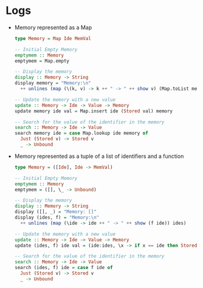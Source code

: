* Logs
:PROPERTIES:
:CUSTOM_ID: logs
:END:


- Memory represented as a Map

  #+begin_src haskell
    type Memory = Map Ide MemVal

    -- Initial Empty Memory
    emptymem :: Memory
    emptymem = Map.empty

    -- Display the memory
    display :: Memory -> String
    display memory = "Memory:\n"
      ++ unlines (map (\(k, v) -> k ++ " -> " ++ show v) (Map.toList memory))

    -- Update the memory with a new value
    update :: Memory -> Ide -> Value -> Memory
    update memory ide val = Map.insert ide (Stored val) memory

    -- Search for the value of the identifier in the memory
    search :: Memory -> Ide -> Value
    search memory ide = case Map.lookup ide memory of
      Just (Stored v) -> Stored v
      _ -> Unbound

  #+end_src

- Memory represented as a tuple of a list of identifiers and a function

  #+begin_src haskell
    type Memory = ([Ide], Ide -> MemVal)

    -- Initial Empty Memory
    emptymem :: Memory
    emptymem = ([], \_ -> Unbound)

    -- Display the memory
    display :: Memory -> String
    display ([], _) = "Memory: []"
    display (ides, f) = "Memory:\n"
      ++ unlines (map (\ide -> ide ++ " -> " ++ show (f ide)) ides)

    -- Update the memory with a new value
    update :: Memory -> Ide -> Value -> Memory
    update (ides, f) ide val = (ide:ides, \x -> if x == ide then Stored val else f x)

    -- Search for the value of the identifier in the memory
    search :: Memory -> Ide -> Value
    search (ides, f) ide = case f ide of
      Just (Stored v) -> Stored v
      _ -> Unbound
  #+end_src

